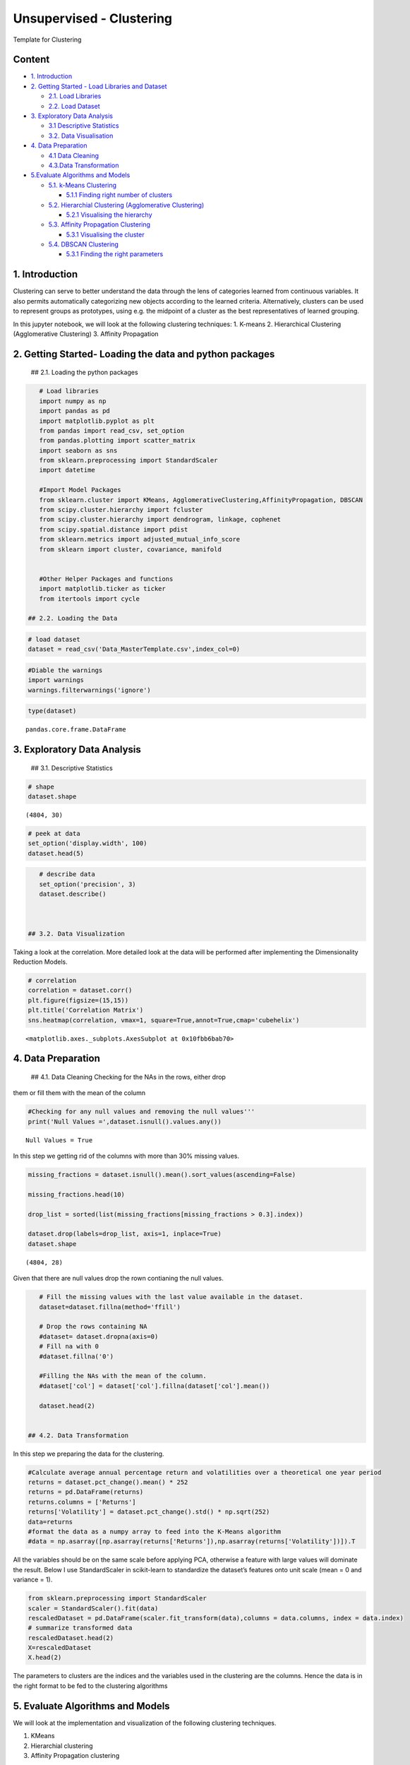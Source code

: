 .. _unsupervised_clu:

Unsupervised - Clustering
===============

Template for Clustering


Content
-------

-  `1. Introduction <#0>`__
-  `2. Getting Started - Load Libraries and Dataset <#1>`__

   -  `2.1. Load Libraries <#1.1>`__
   -  `2.2. Load Dataset <#1.2>`__

-  `3. Exploratory Data Analysis <#2>`__

   -  `3.1 Descriptive Statistics <#2.1>`__
   -  `3.2. Data Visualisation <#2.2>`__

-  `4. Data Preparation <#3>`__

   -  `4.1 Data Cleaning <#3.1>`__
   -  `4.3.Data Transformation <#3.2>`__

-  `5.Evaluate Algorithms and Models <#5>`__

   -  `5.1. k-Means Clustering <#5.1>`__

      -  `5.1.1 Finding right number of clusters <#5.1.1>`__

   -  `5.2. Hierarchial Clustering (Agglomerative Clustering) <#5.2>`__

      -  `5.2.1 Visualising the hierarchy <#5.2.1>`__

   -  `5.3. Affinity Propagation Clustering <#5.3>`__

      -  `5.3.1 Visualising the cluster <#5.2.1>`__

   -  `5.4. DBSCAN Clustering <#5.4>`__

      -  `5.3.1 Finding the right parameters <#5.4.1>`__

1. Introduction
------------------------------------------------

Clustering can serve to better understand the data through the lens of
categories learned from continuous variables. It also permits
automatically categorizing new objects according to the learned
criteria. Alternatively, clusters can be used to represent groups as
prototypes, using e.g. the midpoint of a cluster as the best
representatives of learned grouping.

In this jupyter notebook, we will look at the following clustering
techniques: 1. K-means 2. Hierarchical Clustering (Agglomerative
Clustering) 3. Affinity Propagation

2. Getting Started- Loading the data and python packages
------------------------------------------------

 ## 2.1. Loading the python packages

.. code:: ipython3

    # Load libraries
    import numpy as np
    import pandas as pd
    import matplotlib.pyplot as plt
    from pandas import read_csv, set_option
    from pandas.plotting import scatter_matrix
    import seaborn as sns
    from sklearn.preprocessing import StandardScaler
    import datetime

    #Import Model Packages
    from sklearn.cluster import KMeans, AgglomerativeClustering,AffinityPropagation, DBSCAN
    from scipy.cluster.hierarchy import fcluster
    from scipy.cluster.hierarchy import dendrogram, linkage, cophenet
    from scipy.spatial.distance import pdist
    from sklearn.metrics import adjusted_mutual_info_score
    from sklearn import cluster, covariance, manifold


    #Other Helper Packages and functions
    import matplotlib.ticker as ticker
    from itertools import cycle

 ## 2.2. Loading the Data

.. code:: ipython3

    # load dataset
    dataset = read_csv('Data_MasterTemplate.csv',index_col=0)

.. code:: ipython3

    #Diable the warnings
    import warnings
    warnings.filterwarnings('ignore')

.. code:: ipython3

    type(dataset)




.. parsed-literal::

    pandas.core.frame.DataFrame



3. Exploratory Data Analysis
------------------------------------------------

 ## 3.1. Descriptive Statistics

.. code:: ipython3

    # shape
    dataset.shape




.. parsed-literal::

    (4804, 30)



.. code:: ipython3

    # peek at data
    set_option('display.width', 100)
    dataset.head(5)

.. code:: ipython3

    # describe data
    set_option('precision', 3)
    dataset.describe()



 ## 3.2. Data Visualization

Taking a look at the correlation. More detailed look at the data will be
performed after implementing the Dimensionality Reduction Models.

.. code:: ipython3

    # correlation
    correlation = dataset.corr()
    plt.figure(figsize=(15,15))
    plt.title('Correlation Matrix')
    sns.heatmap(correlation, vmax=1, square=True,annot=True,cmap='cubehelix')




.. parsed-literal::

    <matplotlib.axes._subplots.AxesSubplot at 0x10fbb6bab70>




.. image:: output_19_1.png


4. Data Preparation
------------------------------------------------

 ## 4.1. Data Cleaning Checking for the NAs in the rows, either drop
them or fill them with the mean of the column

.. code:: ipython3

    #Checking for any null values and removing the null values'''
    print('Null Values =',dataset.isnull().values.any())


.. parsed-literal::

    Null Values = True


In this step we getting rid of the columns with more than 30% missing
values.

.. code:: ipython3

    missing_fractions = dataset.isnull().mean().sort_values(ascending=False)

    missing_fractions.head(10)

    drop_list = sorted(list(missing_fractions[missing_fractions > 0.3].index))

    dataset.drop(labels=drop_list, axis=1, inplace=True)
    dataset.shape




.. parsed-literal::

    (4804, 28)



Given that there are null values drop the rown contianing the null
values.

.. code:: ipython3

    # Fill the missing values with the last value available in the dataset.
    dataset=dataset.fillna(method='ffill')

    # Drop the rows containing NA
    #dataset= dataset.dropna(axis=0)
    # Fill na with 0
    #dataset.fillna('0')

    #Filling the NAs with the mean of the column.
    #dataset['col'] = dataset['col'].fillna(dataset['col'].mean())

    dataset.head(2)


 ## 4.2. Data Transformation

In this step we preparing the data for the clustering.

.. code:: ipython3

    #Calculate average annual percentage return and volatilities over a theoretical one year period
    returns = dataset.pct_change().mean() * 252
    returns = pd.DataFrame(returns)
    returns.columns = ['Returns']
    returns['Volatility'] = dataset.pct_change().std() * np.sqrt(252)
    data=returns
    #format the data as a numpy array to feed into the K-Means algorithm
    #data = np.asarray([np.asarray(returns['Returns']),np.asarray(returns['Volatility'])]).T

All the variables should be on the same scale before applying PCA,
otherwise a feature with large values will dominate the result. Below I
use StandardScaler in scikit-learn to standardize the dataset’s features
onto unit scale (mean = 0 and variance = 1).

.. code:: ipython3

    from sklearn.preprocessing import StandardScaler
    scaler = StandardScaler().fit(data)
    rescaledDataset = pd.DataFrame(scaler.fit_transform(data),columns = data.columns, index = data.index)
    # summarize transformed data
    rescaledDataset.head(2)
    X=rescaledDataset
    X.head(2)


The parameters to clusters are the indices and the variables used in the
clustering are the columns. Hence the data is in the right format to be
fed to the clustering algorithms

5. Evaluate Algorithms and Models
------------------------------------------------

We will look at the implementation and visualization of the following
clustering techniques.

1. KMeans
2. Hierarchial clustering
3. Affinity Propagation clustering

 ## 5.1. K-Means Clustering

k-Means is the most well-known clustering algorithm and was first
proposed by Stuart Lloyd at Bell Labs in 1957.

The algorithm finds K centroids and assigns each data point to exactly
one cluster with the goal of minimizing the within-cluster variance
(called inertia). It typically uses Euclidean distance but other metrics
can also be used. k-Means assumes that clusters are spherical and of
equal size and ignores the covariance among features.

The problem is computationally difficult (np-hard) because there are 𝐾N
ways to partition the N observations into K clusters. The standard
iterative algorithm delivers a local optimum for a given K and proceeds
as follows: 1. Randomly define K cluster centers and assign points to
nearest centroid 2. Repeat: 1. For each cluster, compute the centroid as
the average of the features 2. Assign each observation to the closest
centroid 3. Convergence: assignments (or within-cluster variation) don’t
change

.. code:: ipython3

    nclust=6

.. code:: ipython3

    #Fit with k-means
    k_means = cluster.KMeans(n_clusters=nclust)
    k_means.fit(X)




.. parsed-literal::

    KMeans(algorithm='auto', copy_x=True, init='k-means++', max_iter=300,
           n_clusters=6, n_init=10, n_jobs=None, precompute_distances='auto',
           random_state=None, tol=0.0001, verbose=0)



In the preceding code, first, we import the KMeans package from
scikit-learn and initialize a k-means model. We then fit this model to
the data by using the .fit() function. This results in a set of labels
as the output. We can extract the labels by using the following code:

In the next step we extract the important parameters from the k-means
clustering

.. code:: ipython3

    centroids, assignments, inertia = k_means.cluster_centers_, k_means.labels_, k_means.inertia_

.. code:: ipython3

    #Extracting labels
    target_labels = k_means.predict(X)
    #Printing the labels
    target_labels




.. parsed-literal::

    array([5, 3, 1, 2, 2, 4, 3, 5, 4, 0, 3, 4, 0, 3, 5, 3, 5, 0, 4, 2, 0, 5,
           4, 4, 2, 0, 0, 4])



 ### 5.1.1. Finding optimal number of clusters

Typically, two metrics are used to evaluate a K-means model.

1. Sum of square errors (SSE) within clusters
2. Silhouette score.

SSE within clusters is derived by summing up the squared distance
between each data point and its closest centroid. The goal is to reduce
the error value. The intuition behind this is that we would want the
distance of each data point to be as close as possible to the centroid.
If the error is small, it would mean that the data points in the same
cluster are relatively similar. As the number of centroids (clusters)
increase, the error value will decrease. As such we would need to rely
on the next metric to ensure that we are not introducing too many
centroids (clusters) in the model.

Silhouette score is a measure of how similar the data point is to its
own cluster compared to other clusters. The value ranges from -1 (worst
score) to 1 (best score). A negative value would mean that data points
are wrongly clustered while values near 0 would mean that there are
overlapping clusters.

.. code:: ipython3

    distorsions = []
    max_loop=20
    for k in range(2, max_loop):
        kmeans_test = KMeans(n_clusters=k)
        kmeans_test.fit(X)
        distorsions.append(kmeans_test.inertia_)
    fig = plt.figure(figsize=(15, 5))
    plt.plot(range(2, max_loop), distorsions)
    plt.xticks([i for i in range(2, max_loop)], rotation=75)
    plt.grid(True)



.. image:: output_45_0.png


Silhouette score
^^^^^^^^^^^^^^^^

.. code:: ipython3

    from sklearn import metrics

    silhouette_score = []
    for k in range(2, max_loop):
            kmeans_test = KMeans(n_clusters=k,  random_state=10, n_init=10, n_jobs=-1)
            kmeans_test.fit(X)
            silhouette_score.append(metrics.silhouette_score(X, kmeans_test.labels_, random_state=10))
    fig = plt.figure(figsize=(15, 5))
    plt.plot(range(2, max_loop), silhouette_score)
    plt.xticks([i for i in range(2, max_loop)], rotation=75)
    plt.grid(True)



.. image:: output_47_0.png


From the first graph, Within Cluster SSE After K-Means Clustering, we
can see that as the number of clusters increase pass 3, the sum of
square of errors within clusters plateaus off. From the second graph,
Silhouette Score After K-Means Clustering, we can see that there are
various parts of the graph where a kink can be seen. Since there is not
much a difference in SSE after 7 clusters and that the drop in sihouette
score is quite significant between 14 clusters and 15 clusters, I would
use 14 clusters in my K-Means model below.

.. code:: ipython3

    k_means.labels_




.. parsed-literal::

    array([5, 3, 1, 2, 2, 4, 3, 5, 4, 0, 3, 4, 0, 3, 5, 3, 5, 0, 4, 2, 0, 5,
           4, 4, 2, 0, 0, 4])



 ### 5.1.2. Cluster Visualisation

Visualizing how your clusters are formed is no easy task when the number
of variables/dimensions in your dataset is very large. One of the
methods of visualising a cluster in two-dimensional space.

.. code:: ipython3

    centroids = k_means.cluster_centers_
    fig = plt.figure(figsize=(16,10))
    ax = fig.add_subplot(111)
    scatter = ax.scatter(X.iloc[:,0],X.iloc[:,1], c = k_means.labels_, cmap ="rainbow", label = X.index)
    ax.set_title('k-Means')
    ax.set_xlabel('Mean Return')
    ax.set_ylabel('Volatility')
    plt.colorbar(scatter)

    # zip joins x and y coordinates in pairs
    for x,y,name in zip(X.iloc[:,0],X.iloc[:,1],X.index):

        label = name

        plt.annotate(label, # this is the text
                     (x,y), # this is the point to label
                     textcoords="offset points", # how to position the text
                     xytext=(0,10), # distance from text to points (x,y)
                     ha='center') # horizontal alignment can be left, right or center

    plt.plot(centroids[:,0],centroids[:,1],'sg',markersize=11)




.. parsed-literal::

    [<matplotlib.lines.Line2D at 0x10fc2c216a0>]




.. image:: output_52_1.png


Checking Elements in each cluster

.. code:: ipython3

    cluster_label = pd.concat([pd.DataFrame(X.index), pd.DataFrame(k_means.labels_)],axis = 1)
    cluster_label.columns =['Company','Cluster']
    cluster_label.sort_values(by=['Cluster'])

 ## 5.2. Hierarchical Clustering (Agglomerative Clustering)

Initially, each point is considered as a separate cluster, then it
recursively clusters the points together depending upon the distance
between them. The points are clustered in such a way that the distance
between points within a cluster is minimum and distance between the
cluster is maximum. Commonly used distance measures are Euclidean
distance, Manhattan distance or Mahalanobis distance. Unlike k-means
clustering, it is “bottom-up” approach.

Its primary advantage over other clustering methods is that you don’t
need to guess in advance how many clusters there might be. Agglomerate
Clustering first assigns each data point into its own cluster, and
gradually merges clusters until only one remains. It’s then up to the
user to choose a cutoff threshold and decide how many clusters are
present.

Python Tip: Though providing the number of clusters is not necessary but
Python provides an option of providing the same for easy and simple use.

While hierarchical clustering does not have hyperparameters like
k-Means, the measure of dissimilarity between clusters (as opposed to
individual data points) has an important impact on the clustering
result. The options differ as follows:

-  Single-link: distance between nearest neighbors of two clusters
-  Complete link: maximum distance between respective cluster members
-  Group average
-  Ward’s method: minimize within-cluster variance

The use of a distance metric makes hierarchical clustering sensitive to
scale:

.. code:: ipython3

    nclust = 4
    model = AgglomerativeClustering(n_clusters=nclust, affinity = 'euclidean', linkage = 'ward')
    clust_labels1 = model.fit_predict(X)

.. code:: ipython3

    fig = plt.figure(figsize=(16,10))
    ax = fig.add_subplot(111)
    scatter = ax.scatter(X.iloc[:,0],X.iloc[:,1], c =clust_labels1, cmap ="rainbow")
    ax.set_title('Hierarchial')
    ax.set_xlabel('Mean Return')
    ax.set_ylabel('Volatility')
    plt.colorbar(scatter)

    # zip joins x and y coordinates in pairs
    for x,y,name in zip(X.iloc[:,0],X.iloc[:,1],X.index):

        label = name

        plt.annotate(label, # this is the text
                     (x,y), # this is the point to label
                     textcoords="offset points", # how to position the text
                     xytext=(0,10), # distance from text to points (x,y)
                     ha='center') # horizontal alignment can be left, right or center



.. image:: output_59_0.png


In this instance, the results between k-means and hierarchical
clustering were pretty similar. This is not always the case, however. In
general, the advantage of agglomerative hierarchical clustering is that
it tends to produce more accurate results. The downside is that
hierarchical clustering is more difficult to implement and more
time/resource consuming than k-means.

 ### 5.2.1. Visualisation : Building Hierarchy Graph/ Dendogram

The next step is to look for clusters of correlations using the
agglomerate hierarchical clustering technique. The hierarchy class has a
dendrogram method which takes the value returned by the linkage method
of the same class. The linkage method takes the dataset and the method
to minimize distances as parameters. We use ‘ward’ as the method since
it minimizes then variants of distances between the clusters.

Linkage does the actual clustering in one line of code, and returns a
list of the clusters joined in the format: Z=[stock_1, stock_2,
distance, sample_count]

There are also different options for the measurement of the distance.
The option we will choose is the average distance measurement, but
others are possible (ward, single, centroid, etc.).

.. code:: ipython3

    from scipy.cluster.hierarchy import dendrogram, linkage, ward

    #Calulate linkage
    Z= linkage(X, method='ward')
    Z[0]




.. parsed-literal::

    array([20.        , 25.        ,  0.06407423,  2.        ])



The best way to visualize an agglomerate clustering algorithm is through
a dendogram, which displays a cluster tree, the leaves being the
individual stocks and the root being the final single cluster. The
“distance” between each cluster is shown on the y-axis, and thus the
longer the branches are, the less correlated two clusters are.

.. code:: ipython3

    #Plot Dendogram
    plt.figure(figsize=(10, 7))
    plt.title("Stocks Dendograms")
    dendrogram(Z,labels = X.index)
    plt.show()



.. image:: output_65_0.png


Once one big cluster is formed, the longest vertical distance without
any horizontal line passing through it is selected and a horizontal line
is drawn through it. The number of vertical lines this newly created
horizontal line passes is equal to number of clusters. Then we select
the distance threshold to cut the dendrogram to obtain the selected
clustering level. The output is the cluster labelled for each row of
data. As expected from the dendrogram, a cut at 2.5 gives us 5 clusters.

.. code:: ipython3

    distance_threshold = 2.5
    clusters = fcluster(Z, distance_threshold, criterion='distance')
    chosen_clusters = pd.DataFrame(data=clusters, columns=['cluster'])

    chosen_clusters['cluster'].unique()
    # array([4, 5, 2, 3, 1], dtype=int64)




.. parsed-literal::

    array([2, 3, 5, 4, 1], dtype=int64)



Cophenetic Correlation coefficient
^^^^^^^^^^^^^^^^^^^^^^^^^^^^^^^^^^

It’s important to get a sense of how well the clustering performs. One
measure is the Cophenetic Correlation Coefficient, c . This compares
(correlates) the actual pairwise distances of all your samples to those
implied by the hierarchical clustering. The closer c is to 1, the better
the clustering preserves the original distances. Generally c > 0.7 is
consistered a good cluster fit. Of course, other accuracy checks are
possible.

.. code:: ipython3

    from scipy.cluster.hierarchy import cophenet
    from scipy.spatial.distance import pdist
    import pylab
    c, coph_dists = cophenet(Z, pdist(X))
    c




.. parsed-literal::

    0.693558090937627



According to the dendogram above, the two most correlated stocks PAYX
and ADP. First, does this intuitively make sense? Doing a quick look at
PAYX and ADP, it seems like they are both in the business of taxes,
payroll, HR, retirement and insurance. So it makes sense that they would
be strongly correlated. Let’s plot them below to visually see how well
they correlate. In addition, let’s pick two stocks that are not well
correlated at all to compare to, say, NVDA and WDC.

 ### 5.2.2. Compare linkage types

Hierarchical clustering provides insight into degrees of similarity
among observations as it continues to merge data. A significant change
in the similarity metric from one merge to the next suggests a natural
clustering existed prior to this point. The dendrogram visualizes the
successive merges as a binary tree, displaying the individual data
points as leaves and the final merge as the root of the tree. It also
shows how the similarity monotonically decreases from bottom to top.
Hence, it is natural to select a clustering by cutting the dendrogram.

The following figure illustrates the dendrogram for the classic Iris
dataset with four classes and three features using the four different
distance metrics introduced above. It evaluates the fit of the
hierarchical clustering using the cophenetic correlation coefficient
that compares the pairwise distances among points and the cluster
similarity metric at which a pairwise merge occurred. A coefficient of 1
implies that closer points always merge earlier.

.. code:: ipython3

    methods = ['single', 'complete', 'average', 'ward']
    pairwise_distance = pdist(rescaledDataset)

.. code:: ipython3

    fig, axes = plt.subplots(figsize=(15, 8), nrows=2, ncols=2, sharex=True)
    axes = axes.flatten()
    for i, method in enumerate(methods):
        Z = linkage(X, method)
        c, coph_dists = cophenet(Z, pairwise_distance)
        dendrogram(Z, labels=X.index,
            orientation='top', leaf_rotation=0.,
            leaf_font_size=8., ax = axes[i])
        axes[i].set_title('Method: {} | Correlation: {:.2f}'.format(
                                                    method.capitalize(), c))

    fig.tight_layout()



.. image:: output_75_0.png


Different linkage methods produce different dendrogram ‘looks’ so that
we can not use this visualization to compare results across methods. In
addition, the Ward method that minimizes the within-cluster variance may
not properly reflect the change in variance but the total variance that
may be misleading. Instead, other quality metrics like the cophenetic
correlation or measures like inertia if aligned with the overall goal
are more appropriate.

The strengths of hierarchical clustering include that:

-  You do not need to specify the number of clusters but instead offers
   insight about potential clustering by means of an intuitive
   visualization.

-  It produces a hierarchy of clusters that can serve as a taxonomy.

-  It can be combined with k-means to reduce the number of items at the
   start of the agglomerative process.

The weaknesses include:

-  The high cost in terms of computation and memory because of the
   numerous similarity matrix updates.

-  Another downside is that all merges are final so that it does not
   achieve the global optimum.

-  Furthermore, the curse of dimensionality leads to difficulties with
   noisy, high-dimensional data.

 ## 5.3. Affinity Propagation

It does not require the number of cluster to be estimated and provided
before starting the algorithm. It makes no assumption regarding the
internal structure of the data points

The algorithm exchanges messages between pairs of data points until a
set of exemplars emerges, with each exemplar corresponding to a cluster.
The Affinity Propagation algorithm takes as input a real number s(k,k)
for each data point k — referred to as a “preference”. Data points with
large values for s(k,k) are more likely to be exemplars. The number of
clusters is influenced by the preference values and the message-passing
procedure.

.. code:: ipython3

    ap = AffinityPropagation(damping = 0.5, max_iter = 250, affinity = 'euclidean')
    ap.fit(X)
    clust_labels2 = ap.predict(X)

.. code:: ipython3

    fig = plt.figure(figsize=(16,10))
    ax = fig.add_subplot(111)
    scatter = ax.scatter(X.iloc[:,0],X.iloc[:,1], c =clust_labels2, cmap ="rainbow")
    ax.set_title('Affinity')
    ax.set_xlabel('Mean Return')
    ax.set_ylabel('Volatility')
    plt.colorbar(scatter)

    # zip joins x and y coordinates in pairs
    for x,y,name in zip(X.iloc[:,0],X.iloc[:,1],X.index):

        label = name

        plt.annotate(label, # this is the text
                     (x,y), # this is the point to label
                     textcoords="offset points", # how to position the text
                     xytext=(0,10), # distance from text to points (x,y)
                     ha='center') # horizontal alignment can be left, right or center



.. image:: output_81_0.png


 ### 5.3.1 Cluster Visualisation

.. code:: ipython3

    cluster_centers_indices = ap.cluster_centers_indices_
    labels = ap.labels_
    n_clusters_ = len(cluster_centers_indices)

.. code:: ipython3

    cluster_centers_indices = ap.cluster_centers_indices_
    labels = ap.labels_
    no_clusters = len(cluster_centers_indices)

    print('Estimated number of clusters: %d' % no_clusters)
    # Plot exemplars

    X_temp=np.asarray(X)
    plt.close('all')
    plt.figure(1)
    plt.clf()

    fig = plt.figure(figsize=(8,6))
    colors = cycle('bgrcmykbgrcmykbgrcmykbgrcmyk')
    for k, col in zip(range(n_clusters_), colors):
        class_members = labels == k
        cluster_center = X_temp[cluster_centers_indices[k]]
        plt.plot(X_temp[class_members, 0], X_temp[class_members, 1], col + '.')
        plt.plot(cluster_center[0], cluster_center[1], 'o', markerfacecolor=col, markeredgecolor='k', markersize=14)
        for x in X_temp[class_members]:
            plt.plot([cluster_center[0], x[0]], [cluster_center[1], x[1]], col)

    plt.show()


.. parsed-literal::

    Estimated number of clusters: 6



.. parsed-literal::

    <Figure size 432x288 with 0 Axes>



.. image:: output_84_2.png


.. code:: ipython3

    cluster_label = pd.concat([pd.DataFrame(X.index), pd.DataFrame(ap.labels_)],axis = 1)
    cluster_label.columns =['Company','Cluster']
    cluster_label.sort_values(by=['Cluster'])
